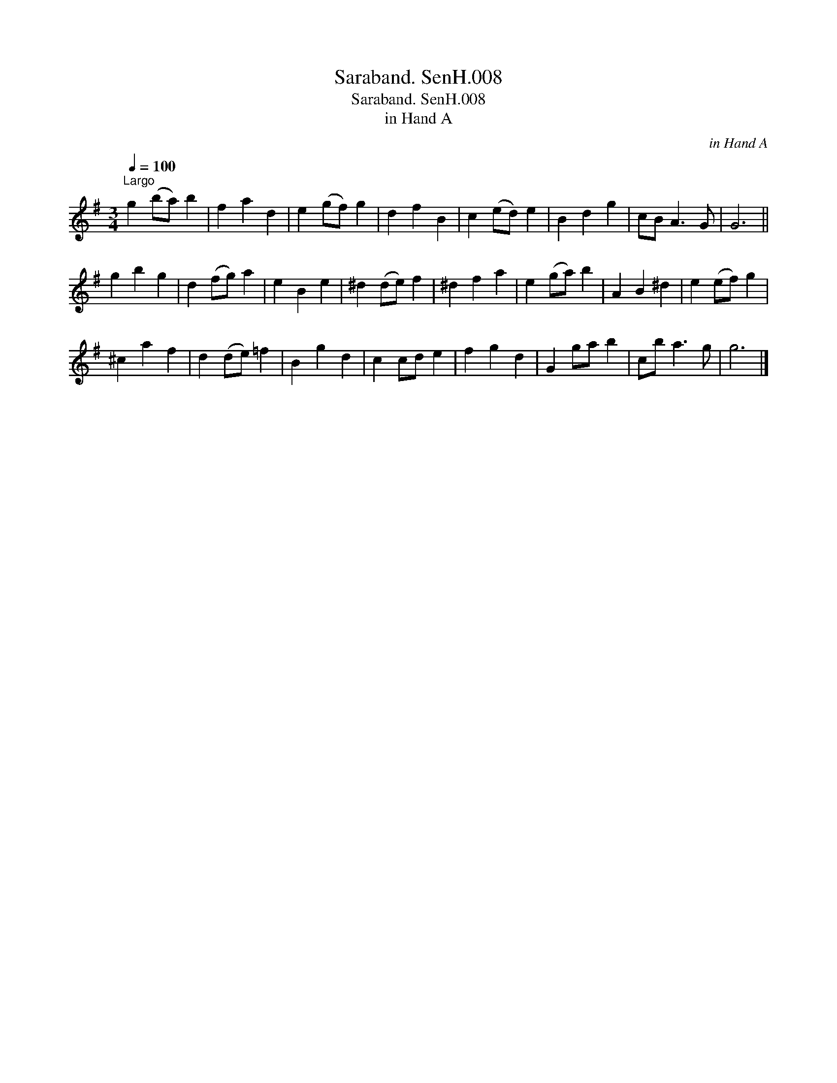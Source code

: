 X:1
T:Saraband. SenH.008
T:Saraband. SenH.008
T:in Hand A
C:in Hand A
L:1/8
Q:1/4=100
M:3/4
K:G
V:1 treble 
V:1
"^Largo" g2 (ba) b2 | f2 a2 d2 | e2 (gf) g2 | d2 f2 B2 | c2 (ed) e2 | B2 d2 g2 | cB A3 G | G6 || %8
 g2 b2 g2 | d2 (fg) a2 | e2 B2 e2 | ^d2 (de) f2 | ^d2 f2 a2 | e2 (ga) b2 | A2 B2 ^d2 | e2 (ef) g2 | %16
 ^c2 a2 f2 | d2 (de) =f2 | B2 g2 d2 | c2 cd e2 | f2 g2 d2 | G2 ga b2 | cb a3 g | g6 |] %24

